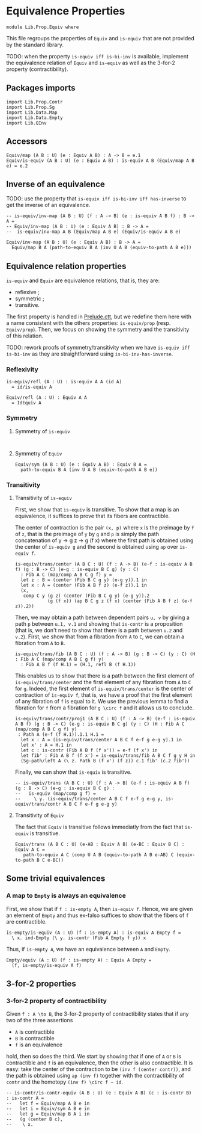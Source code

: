 #+NAME: Equiv
#+AUTHOR: Johann Rosain

* Equivalence Properties

  #+begin_src ctt
  module Lib.Prop.Equiv where
  #+end_src

This file regroups the properties of =Equiv= and =is-equiv= that are not provided by the standard library.

TODO: when the property =is-equiv iff is-bi-inv= is available, implement the equivalence relation of =Equiv= and =is-equiv= as well as the 3-for-2 property (contractibility).

** Packages imports

   #+begin_src ctt
  import Lib.Prop.Contr
  import Lib.Prop.Sg
  import Lib.Data.Map
  import Lib.Data.Empty
  import Lib.QInv  
   #+end_src

** Accessors
   #+begin_src ctt
  Equiv/map (A B : U) (e : Equiv A B) : A -> B = e.1
  Equiv/is-equiv (A B : U) (e : Equiv A B) : is-equiv A B (Equiv/map A B e) = e.2    
   #+end_src

** Inverse of an equivalence

TODO: use the property that =is-equiv iff is-bi-inv iff has-inverse= to get the inverse of an equivalence.
#+begin_src ctt
  -- is-equiv/inv-map (A B : U) (f : A -> B) (e : is-equiv A B f) : B -> A =
  -- Equiv/inv-map (A B : U) (e : Equiv A B) : B -> A =
  --  is-equiv/inv-map A B (Equiv/map A B e) (Equiv/is-equiv A B e)  

  Equiv/inv-map (A B : U) (e : Equiv A B) : B -> A =
    Equiv/map B A (path-to-equiv B A (inv U A B (equiv-to-path A B e)))
#+end_src

** Equivalence relation properties

=is-equiv= and =Equiv= are equivalence relations, that is, they are:
   * reflexive ;
   * symmetric ;
   * transitive.
The first property is handled in [[../Stdlib/Prelude.ctt][Prelude.ctt]], but we redefine them here with a name consistent with the others properties: =is-equiv/prop= (resp. =Equiv/prop=). Then, we focus on showing the symmetry and the transitivity of this relation.

TODO: rework proofs of symmetry/transitivity when we have =is-equiv iff is-bi-inv= as they are straightforward using =is-bi-inv-has-inverse=.

*** Reflexivity

    #+begin_src ctt
  is-equiv/refl (A : U) : is-equiv A A (id A)
    = id/is-equiv A

  Equiv/refl (A : U) : Equiv A A
    = IdEquiv A
    #+end_src

*** Symmetry
**** Symmetry of =is-equiv=

    #+begin_src ctt
    
    #+end_src

**** Symmetry of =Equiv=

     #+begin_src ctt
  Equiv/sym (A B : U) (e : Equiv A B) : Equiv B A =
    path-to-equiv B A (inv U A B (equiv-to-path A B e))
    #+end_src

*** Transitivity
**** Transitivity of =is-equiv=

First, we show that =is-equiv= is transitive. To show that a map is an equivalence, it suffices to prove that its fibers are contractible. 

The center of contraction is the pair =(x, p)= where =x= is the preimage by =f= of =z=, that is the preimage of =y= by =g= and =p= is simply the path concatenation of y \to g z \to g (f x) where the first path is obtained using the center of =is-equiv g= and the second is obtained using =ap= over =is-equiv f=.
    #+begin_src ctt
    is-equiv/trans/center (A B C : U) (f : A -> B) (e-f : is-equiv A B f) (g : B -> C) (e-g : is-equiv B C g) (y : C)
      : Fib A C (map/comp A B C g f) y =
      let z : B = (center (Fib B C g y) (e-g y)).1 in
      let x : A = (center (Fib A B f z) (e-f z)).1 in
      (x,
       comp C y (g z) (center (Fib B C g y) (e-g y)).2
                (g (f x)) (ap B C g z (f x) (center (Fib A B f z) (e-f z)).2))
#+end_src
Then, we may obtain a path between dependent pairs =u, v= by giving a path =p= between =u.1, v.1= and showing that =is-contr= is a proposition (that is, we don't need to show that there is a path between =u.2= and =v.2=). First, we show that from a fibration from =A= to =C=, we can obtain a fibration from =A= to =B=.
#+begin_src ctt
  is-equiv/trans/fib (A B C : U) (f : A -> B) (g : B -> C) (y : C) (H : Fib A C (map/comp A B C g f) y)
    : Fib A B f (f H.1) = (H.1, refl B (f H.1))
#+end_src
This enables us to show that there is a path between the first element of =is-equiv/trans/center= and the first element of any fibration from =A= to =C= for =g=. Indeed, the first element of =is-equiv/trans/center= is the center of contraction of =is-equiv f=, that is, we have a proof that the first element of any fibration of =f= is equal to it. We use the previous lemma to find a fibration for =f= from a fibration for =g \circ f= and it allows us to conclude.
    #+begin_src ctt
  is-equiv/trans/contr/proj1 (A B C : U) (f : A -> B) (e-f : is-equiv A B f) (g : B -> C) (e-g : is-equiv B C g) (y : C) (H : Fib A C (map/comp A B C g f) y)
   : Path A (e-f (f H.1)).1.1 H.1 =
    let x : A = (is-equiv/trans/center A B C f e-f g e-g y).1 in
    let x' : A = H.1 in
    let c : is-contr (Fib A B f (f x')) = e-f (f x') in
    let fib' : Fib A B f (f x') = is-equiv/trans/fib A B C f g y H in
    (Sg-path/left A (\ z. Path B (f x') (f z)) c.1 fib' (c.2 fib'))
#+end_src

Finally, we can show that =is-equiv= is transitive.
#+begin_src ctt
  -- is-equiv/trans (A B C : U) (f : A -> B) (e-f : is-equiv A B f) (g : B -> C) (e-g : is-equiv B C g) :
  --   is-equiv (map/comp g f) =
  --     \ y. (is-equiv/trans/center A B C f e-f g e-g y, is-equiv/trans/contr A B C f e-f g e-g y)
#+end_src

**** Transitivity of =Equiv=
 
The fact that =Equiv= is transitive follows immediatly from the fact that =is-equiv= is transitive.
   #+begin_src ctt
  Equiv/trans (A B C : U) (e-AB : Equiv A B) (e-BC : Equiv B C) : Equiv A C =
     path-to-equiv A C (comp U A B (equiv-to-path A B e-AB) C (equiv-to-path B C e-BC))
   #+end_src

** Some trivial equivalences

*** A map to =Empty= is always an equivalence

First, we show that if =f : is-empty A=, then =is-equiv f=. Hence, we are given an element of =Empty= and thus ex-falso suffices to show that the fibers of =f= are contractible.
    #+begin_src ctt
  is-empty/is-equiv (A : U) (f : is-empty A) : is-equiv A Empty f =
    \ x. ind-Empty (\ y. is-contr (Fib A Empty f y)) x
    #+end_src
Thus, if =is-empty A=, we have an equivalence between =A= and =Empty=.
#+begin_src ctt
  Empty/equiv (A : U) (f : is-empty A) : Equiv A Empty =
    (f, is-empty/is-equiv A f)
#+end_src

** 3-for-2 properties

*** 3-for-2 property of contractibility
Given =f : A \to B=, the 3-for-2 property of contractibility states that if any two of the three assertions
  * =A= is contractible
  * =B= is contractible
  * =f= is an equivalence
hold, then so does the third. We start by showing that if one of =A= or =B= is contractible and =f= is an equivalence, then the other is also contractible. It is easy: take the center of the contraction to be =(inv f (center contr))=, and the path is obtained using =ap (inv f)= together with the contractibility of =contr= and the homotopy =(inv f) \circ f ~ id=.
#+begin_src ctt
  -- is-contr/is-contr-equiv (A B : U) (e : Equiv A B) (c : is-contr B) : is-contr A =
  --   let f = Equiv/map A B e in
  --   let i = Equiv/sym A B e in
  --   let g = Equiv/map B A i in
  --   (g (center B c),
  --    \ x. 
#+end_src
#+RESULTS:
: Typecheck has succeeded.
